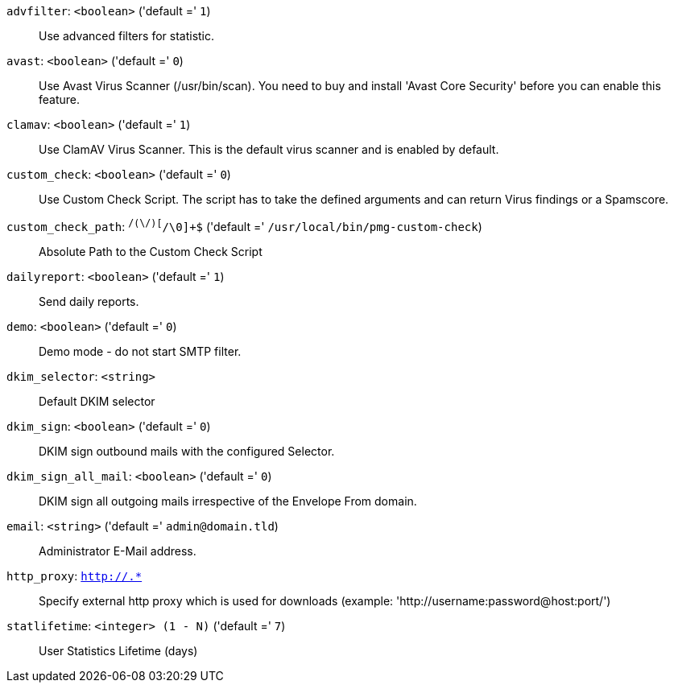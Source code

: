 `advfilter`: `<boolean>` ('default =' `1`)::

Use advanced filters for statistic.

`avast`: `<boolean>` ('default =' `0`)::

Use Avast Virus Scanner (/usr/bin/scan). You need to buy and install 'Avast Core Security' before you can enable this feature.

`clamav`: `<boolean>` ('default =' `1`)::

Use ClamAV Virus Scanner. This is the default virus scanner and is enabled by default.

`custom_check`: `<boolean>` ('default =' `0`)::

Use Custom Check Script. The script has to take the defined arguments and can return Virus findings or a Spamscore.

`custom_check_path`: `^/([^/\0]+\/)+[^/\0]+$` ('default =' `/usr/local/bin/pmg-custom-check`)::

Absolute Path to the Custom Check Script

`dailyreport`: `<boolean>` ('default =' `1`)::

Send daily reports.

`demo`: `<boolean>` ('default =' `0`)::

Demo mode - do not start SMTP filter.

`dkim_selector`: `<string>` ::

Default DKIM selector

`dkim_sign`: `<boolean>` ('default =' `0`)::

DKIM sign outbound mails with the configured Selector.

`dkim_sign_all_mail`: `<boolean>` ('default =' `0`)::

DKIM sign all outgoing mails irrespective of the Envelope From domain.

`email`: `<string>` ('default =' `admin@domain.tld`)::

Administrator E-Mail address.

`http_proxy`: `http://.*` ::

Specify external http proxy which is used for downloads (example: 'http://username:password@host:port/')

`statlifetime`: `<integer> (1 - N)` ('default =' `7`)::

User Statistics Lifetime (days)

